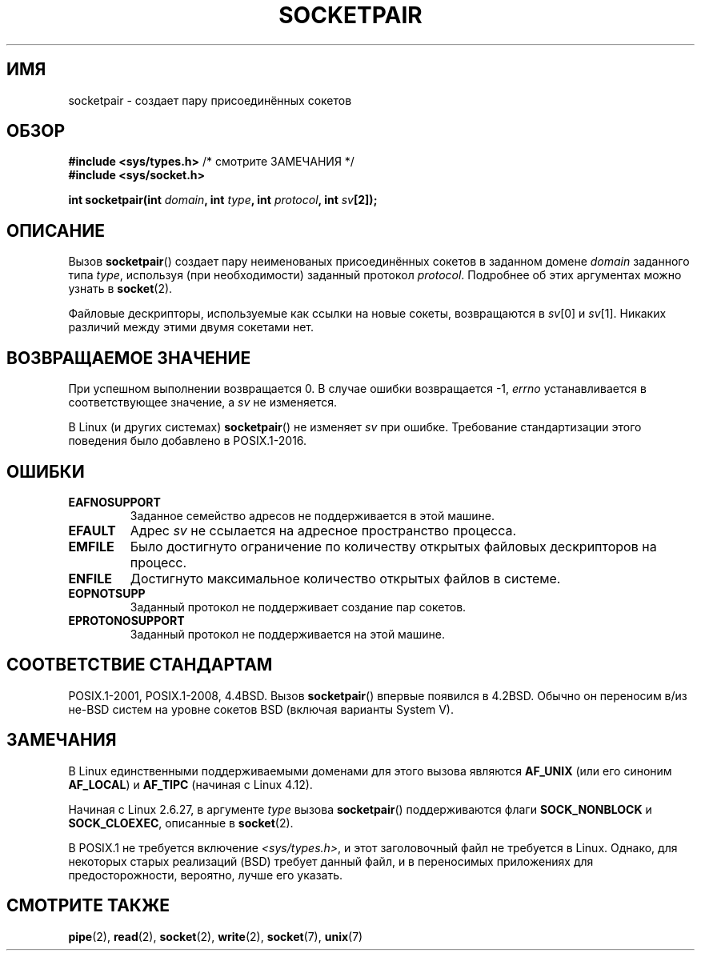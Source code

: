 .\" -*- mode: troff; coding: UTF-8 -*-
.\" Copyright (c) 1983, 1991 The Regents of the University of California.
.\" All rights reserved.
.\"
.\" %%%LICENSE_START(BSD_4_CLAUSE_UCB)
.\" Redistribution and use in source and binary forms, with or without
.\" modification, are permitted provided that the following conditions
.\" are met:
.\" 1. Redistributions of source code must retain the above copyright
.\"    notice, this list of conditions and the following disclaimer.
.\" 2. Redistributions in binary form must reproduce the above copyright
.\"    notice, this list of conditions and the following disclaimer in the
.\"    documentation and/or other materials provided with the distribution.
.\" 3. All advertising materials mentioning features or use of this software
.\"    must display the following acknowledgement:
.\"	This product includes software developed by the University of
.\"	California, Berkeley and its contributors.
.\" 4. Neither the name of the University nor the names of its contributors
.\"    may be used to endorse or promote products derived from this software
.\"    without specific prior written permission.
.\"
.\" THIS SOFTWARE IS PROVIDED BY THE REGENTS AND CONTRIBUTORS ``AS IS'' AND
.\" ANY EXPRESS OR IMPLIED WARRANTIES, INCLUDING, BUT NOT LIMITED TO, THE
.\" IMPLIED WARRANTIES OF MERCHANTABILITY AND FITNESS FOR A PARTICULAR PURPOSE
.\" ARE DISCLAIMED.  IN NO EVENT SHALL THE REGENTS OR CONTRIBUTORS BE LIABLE
.\" FOR ANY DIRECT, INDIRECT, INCIDENTAL, SPECIAL, EXEMPLARY, OR CONSEQUENTIAL
.\" DAMAGES (INCLUDING, BUT NOT LIMITED TO, PROCUREMENT OF SUBSTITUTE GOODS
.\" OR SERVICES; LOSS OF USE, DATA, OR PROFITS; OR BUSINESS INTERRUPTION)
.\" HOWEVER CAUSED AND ON ANY THEORY OF LIABILITY, WHETHER IN CONTRACT, STRICT
.\" LIABILITY, OR TORT (INCLUDING NEGLIGENCE OR OTHERWISE) ARISING IN ANY WAY
.\" OUT OF THE USE OF THIS SOFTWARE, EVEN IF ADVISED OF THE POSSIBILITY OF
.\" SUCH DAMAGE.
.\" %%%LICENSE_END
.\"
.\"     @(#)socketpair.2	6.4 (Berkeley) 3/10/91
.\"
.\" Modified 1993-07-24 by Rik Faith <faith@cs.unc.edu>
.\" Modified 1996-10-22 by Eric S. Raymond <esr@thyrsus.com>
.\" Modified 2002-07-22 by Michael Kerrisk <mtk.manpages@gmail.com>
.\" Modified 2004-06-17 by Michael Kerrisk <mtk.manpages@gmail.com>
.\" 2008-10-11, mtk: Add description of SOCK_NONBLOCK and SOCK_CLOEXEC
.\"
.\"*******************************************************************
.\"
.\" This file was generated with po4a. Translate the source file.
.\"
.\"*******************************************************************
.TH SOCKETPAIR 2 2019\-03\-06 Linux "Руководство программиста Linux"
.SH ИМЯ
socketpair \- создает пару присоединённых сокетов
.SH ОБЗОР
\fB#include <sys/types.h>\fP /* смотрите ЗАМЕЧАНИЯ */
.br
\fB#include <sys/socket.h>\fP
.PP
\fBint socketpair(int \fP\fIdomain\fP\fB, int \fP\fItype\fP\fB, int \fP\fIprotocol\fP\fB, int
\fP\fIsv\fP\fB[2]);\fP
.SH ОПИСАНИЕ
Вызов \fBsocketpair\fP() создает пару неименованых присоединённых сокетов в
заданном домене  \fIdomain\fP заданного типа \fItype\fP, используя (при
необходимости) заданный протокол \fIprotocol\fP. Подробнее об этих аргументах
можно узнать в \fBsocket\fP(2).
.PP
Файловые дескрипторы, используемые как ссылки на новые сокеты, возвращаются
в \fIsv\fP[0] и \fIsv\fP[1]. Никаких различий между этими двумя сокетами нет.
.SH "ВОЗВРАЩАЕМОЕ ЗНАЧЕНИЕ"
При успешном выполнении возвращается 0. В случае ошибки возвращается \-1,
\fIerrno\fP устанавливается в соответствующее значение, а \fIsv\fP не изменяется.
.PP
.\" http://austingroupbugs.net/view.php?id=483
В Linux (и других системах) \fBsocketpair\fP() не изменяет \fIsv\fP при
ошибке. Требование стандартизации этого поведения было добавлено в
POSIX.1\-2016.
.SH ОШИБКИ
.TP 
\fBEAFNOSUPPORT\fP
Заданное семейство адресов не поддерживается в этой машине.
.TP 
\fBEFAULT\fP
Адрес \fIsv\fP не ссылается на адресное пространство процесса.
.TP 
\fBEMFILE\fP
Было достигнуто ограничение по количеству открытых файловых дескрипторов на
процесс.
.TP 
\fBENFILE\fP
Достигнуто максимальное количество открытых файлов в системе.
.TP 
\fBEOPNOTSUPP\fP
Заданный протокол не поддерживает создание пар сокетов.
.TP 
\fBEPROTONOSUPPORT\fP
Заданный протокол не поддерживается на этой машине.
.SH "СООТВЕТСТВИЕ СТАНДАРТАМ"
POSIX.1\-2001, POSIX.1\-2008, 4.4BSD. Вызов \fBsocketpair\fP() впервые появился в
4.2BSD. Обычно он переносим в/из не\-BSD систем на уровне сокетов BSD
(включая варианты System\ V).
.SH ЗАМЕЧАНИЯ
.\" commit: 70b03759e9ecfae400605fa34f3d7154cccbbba3
В Linux единственными поддерживаемыми доменами для этого вызова являются
\fBAF_UNIX\fP (или его синоним \fBAF_LOCAL\fP) и \fBAF_TIPC\fP (начиная с Linux
4.12).
.PP
Начиная с Linux 2.6.27, в аргументе \fItype\fP вызова \fBsocketpair\fP()
поддерживаются флаги \fBSOCK_NONBLOCK\fP и \fBSOCK_CLOEXEC\fP, описанные в
\fBsocket\fP(2).
.PP
В POSIX.1 не требуется включение \fI<sys/types.h>\fP, и этот
заголовочный файл не требуется в Linux. Однако, для некоторых старых
реализаций (BSD) требует данный файл, и в переносимых приложениях для
предосторожности, вероятно, лучше его указать.
.SH "СМОТРИТЕ ТАКЖЕ"
\fBpipe\fP(2), \fBread\fP(2), \fBsocket\fP(2), \fBwrite\fP(2), \fBsocket\fP(7), \fBunix\fP(7)
